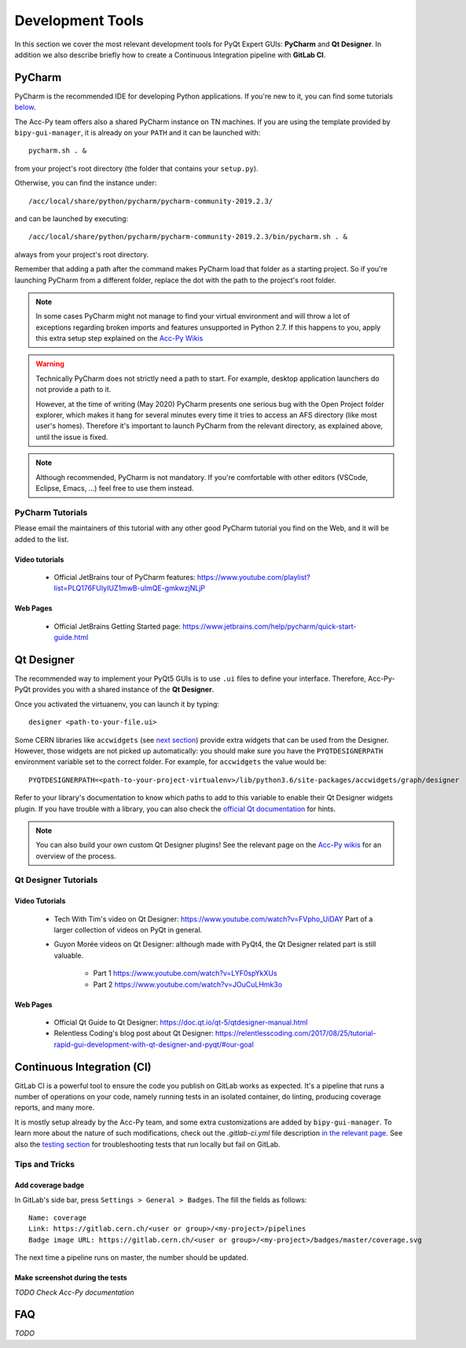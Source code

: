 .. index:: Development Tools
.. _tools:

=================
Development Tools
=================

In this section we cover the most relevant development tools for PyQt Expert GUIs: **PyCharm** and **Qt Designer**.
In addition we also describe briefly how to create a Continuous Integration pipeline with **GitLab CI**.

.. index:: PyCharm
.. _pycharm:

PyCharm
=======

PyCharm is the recommended IDE for developing Python applications. If you're new to it, you can find some tutorials
`below <3-tools.html#pycharm_tutorials>`_.

The Acc-Py team offers also a shared PyCharm instance on TN machines. If you are using the template provided by
``bipy-gui-manager``, it is already on your ``PATH`` and it can be launched with::

    pycharm.sh . &

from your project's root directory (the folder that contains your ``setup.py``).

Otherwise, you can find the instance under::

	/acc/local/share/python/pycharm/pycharm-community-2019.2.3/

and can be launched by executing::

    /acc/local/share/python/pycharm/pycharm-community-2019.2.3/bin/pycharm.sh . &

always from your project's root directory.

Remember that adding a path after the command makes PyCharm load that folder as a starting project. So if you're
launching PyCharm from a different folder, replace the dot with the path to the project's root folder.

.. note::
    In some cases PyCharm might not manage to find your virtual environment and will throw a lot of exceptions
    regarding broken imports and features unsupported in Python 2.7.
    If this happens to you, apply this extra setup step explained on the
    `Acc-Py Wikis <https://wikis.cern.ch/display/ACCPY/PyQt+distribution#PyQtdistribution-LaunchingPyCharmfromthesystemmenu>`_

.. warning::
    Technically PyCharm does not strictly need a path to start. For example, desktop application launchers do not
    provide a path to it.

    However, at the time of writing (May 2020) PyCharm presents one serious bug with the Open Project folder explorer,
    which makes it hang for several minutes every time it tries to access an AFS directory (like most user's homes).
    Therefore it's important to launch PyCharm from the relevant directory, as explained above, until the issue is
    fixed.

.. note:: Although recommended, PyCharm is not mandatory. If you're comfortable with other editors (VSCode,
    Eclipse, Emacs, ...) feel free to use them instead.


.. index:: PyCharm Tutorials
.. _pycharm_tutorials:

PyCharm Tutorials
-----------------

Please email the maintainers of this tutorial with any other good PyCharm tutorial you find on the Web, and it will be
added to the list.

Video tutorials
~~~~~~~~~~~~~~~

 * Official JetBrains tour of PyCharm features: https://www.youtube.com/playlist?list=PLQ176FUIyIUZ1mwB-uImQE-gmkwzjNLjP

Web Pages
~~~~~~~~~

 * Official JetBrains Getting Started page: https://www.jetbrains.com/help/pycharm/quick-start-guide.html


.. index:: Qt Designer
.. index:: designer
.. _qtdesigner:

Qt Designer
===========

The recommended way to implement your PyQt5 GUIs is to use ``.ui`` files to define your interface. Therefore,
Acc-Py-PyQt provides you with a shared instance of the **Qt Designer**.

Once you activated the virtuanenv, you can launch it by typing::

	designer <path-to-your-file.ui>

Some CERN libraries like ``accwidgets`` (see `next section <5-libraries.html#accwidgets>`_) provide extra widgets
that can be used from the Designer.
However, those widgets are not picked up automatically: you should make sure you have the ``PYQTDESIGNERPATH``
environment variable set to the correct folder. For example, for ``accwidgets`` the value would be::

    PYQTDESIGNERPATH=<path-to-your-project-virtualenv>/lib/python3.6/site-packages/accwidgets/graph/designer

Refer to your library's documentation to know which paths to add to this variable to enable their
Qt Designer widgets plugin. If you have trouble with a library, you can also check the
`official Qt documentation <https://doc.qt.io/qtcreator/adding-plugins.html#locating-qt-designer-plugins>`_
for hints.

.. note:: You can also build your own custom Qt Designer plugins! See the relevant page on the
    `Acc-Py wikis <https://wikis.cern.ch/display/ACCPY/Widgets#Widgets-ImplementingcustomQtWidgets>`_
    for an overview of the process.


.. index:: Qt Designer Tutorials
.. _qtdesigner_tutorials

Qt Designer Tutorials
---------------------

Video Tutorials
~~~~~~~~~~~~~~~

 * Tech With Tim's video on Qt Designer: https://www.youtube.com/watch?v=FVpho_UiDAY
   Part of a larger collection of videos on PyQt in general.

 * Guyon Morée videos on Qt Designer: although made with PyQt4, the Qt Designer related part is still valuable.

    - Part 1 https://www.youtube.com/watch?v=LYF0spYkXUs
    - Part 2 https://www.youtube.com/watch?v=JOuCuLHmk3o

Web Pages
~~~~~~~~~

 * Official Qt Guide to Qt Designer: https://doc.qt.io/qt-5/qtdesigner-manual.html

 * Relentless Coding's blog post about Qt Designer:
   https://relentlesscoding.com/2017/08/25/tutorial-rapid-gui-development-with-qt-designer-and-pyqt/#our-goal



.. index:: Continuous Integration
.. index:: GitLab CI
.. _gitlab_ci:

Continuous Integration (CI)
============================

GitLab CI is a powerful tool to ensure the code you publish on GitLab works as expected.
It's a pipeline that runs a number of operations on your code, namely running tests in an isolated container,
do linting, producing coverage reports, and many more.

It is mostly setup already by the Acc-Py team, and some extra customizations are added by ``bipy-gui-manager``.
To learn more about the nature of such modifications, check out the `.gitlab-ci.yml` file description
`in the relevant page <2-project-structure.html#gitlab-ci-yml>`_. See also the
`testing section <7-testing.html#testing>`_ for troubleshooting tests that run locally but fail on GitLab.

Tips and Tricks
---------------

.. index:: Add coverage badge to your repo
.. _add_coverage_badge:

Add coverage badge
~~~~~~~~~~~~~~~~~~~
In GitLab's side bar, press ``Settings > General > Badges``. The fill the fields as follows::

    Name: coverage
    Link: https://gitlab.cern.ch/<user or group>/<my-project>/pipelines
    Badge image URL: https://gitlab.cern.ch/<user or group>/<my-project>/badges/master/coverage.svg

The next time a pipeline runs on master, the number should be updated.


.. index:: Make screenshots during the tests
.. _test_screenshots:

Make screenshot during the tests
~~~~~~~~~~~~~~~~~~~~~~~~~~~~~~~~
*TODO Check Acc-Py documentation*




.. index:: Development Tools FAQ
.. _tools_faq:

FAQ
===

*TODO*
